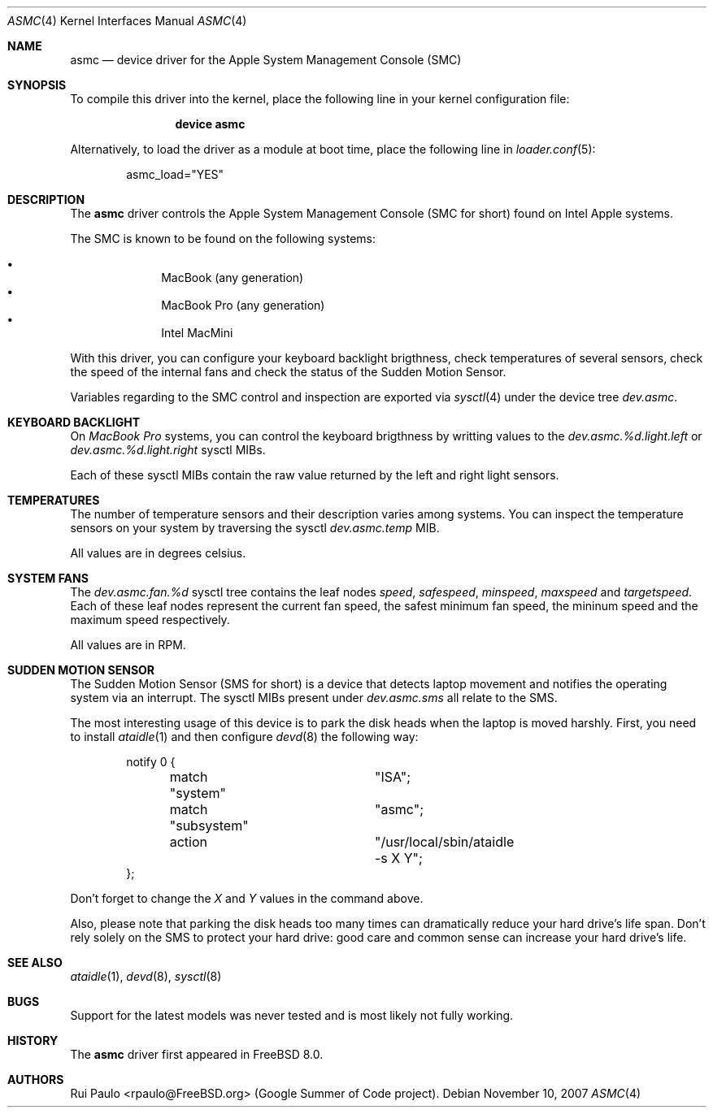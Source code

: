 .\"-
.\" Copyright (c) 2007 Rui Paulo <rpaulo@FreeBSD.org>
.\" All rights reserved.
.\"
.\" Redistribution and use in source and binary forms, with or without
.\" modification, are permitted provided that the following conditions
.\" are met:
.\" 1. Redistributions of source code must retain the above copyright
.\"    notice, this list of conditions and the following disclaimer.
.\" 2. Redistributions in binary form must reproduce the above copyright
.\"    notice, this list of conditions and the following disclaimer in the
.\"    documentation and/or other materials provided with the distribution.
.\"
.\" THIS SOFTWARE IS PROVIDED BY THE AUTHOR ``AS IS'' AND ANY EXPRESS OR
.\" IMPLIED WARRANTIES, INCLUDING, BUT NOT LIMITED TO, THE IMPLIED
.\" WARRANTIES OF MERCHANTABILITY AND FITNESS FOR A PARTICULAR PURPOSE ARE
.\" DISCLAIMED.  IN NO EVENT SHALL THE AUTHOR BE LIABLE FOR ANY DIRECT,
.\" INDIRECT, INCIDENTAL, SPECIAL, EXEMPLARY, OR CONSEQUENTIAL DAMAGES
.\" (INCLUDING, BUT NOT LIMITED TO, PROCUREMENT OF SUBSTITUTE GOODS OR
.\" SERVICES; LOSS OF USE, DATA, OR PROFITS; OR BUSINESS INTERRUPTION)
.\" HOWEVER CAUSED AND ON ANY THEORY OF LIABILITY, WHETHER IN CONTRACT,
.\" STRICT LIABILITY, OR TORT (INCLUDING NEGLIGENCE OR OTHERWISE) ARISING IN
.\" ANY WAY OUT OF THE USE OF THIS SOFTWARE, EVEN IF ADVISED OF THE
.\" POSSIBILITY OF SUCH DAMAGE.
.\"
.\" $FreeBSD$
.\"
.Dd November 10, 2007
.Dt ASMC 4
.Os
.Sh NAME
.Nm asmc
.Nd device driver for the Apple System Management Console (SMC)
.Sh SYNOPSIS
To compile this driver into the kernel, place the following line in your
kernel configuration file:
.Bd -ragged -offset indent
.Cd "device asmc"
.Ed
.Pp
Alternatively, to load the driver as a
module at boot time, place the following line in
.Xr loader.conf 5 :
.Bd -literal -offset indent
asmc_load="YES"
.Ed
.Sh DESCRIPTION
The
.Nm
driver controls the Apple System Management Console (SMC for short)
found on Intel Apple systems.
.Pp
The SMC is known to be found on the following systems:
.Pp
.Bl -bullet -offset indent -compact
.It
MacBook (any generation)
.It
MacBook Pro (any generation)
.It
Intel MacMini
.El
.Pp
With this driver, you can configure your keyboard backlight
brigthness, check temperatures of several sensors, check the speed of
the internal fans and check the status of the Sudden Motion Sensor.
.Pp
Variables regarding to the SMC control and inspection are exported via
.Xr sysctl 4
under the device tree
.Va dev.asmc .
.Sh KEYBOARD BACKLIGHT
On
.Em MacBook Pro
systems, you can control the keyboard brigthness by writting values to
the
.Va dev.asmc.%d.light.left
or
.Va dev.asmc.%d.light.right
sysctl MIBs.
.Pp
Each of these sysctl MIBs contain the raw value returned by the left
and right light sensors.
.Sh TEMPERATURES
The number of temperature sensors and their description varies among
systems.
You can inspect the temperature sensors on your system by traversing
the sysctl
.Va dev.asmc.temp
MIB.
.Pp
All values are in degrees celsius.
.Sh SYSTEM FANS
The
.Va dev.asmc.fan.%d
sysctl tree contains the leaf nodes
.Va speed ,
.Va safespeed ,
.Va minspeed ,
.Va maxspeed
and
.Va targetspeed .
Each of these leaf nodes represent the current fan speed, the safest
minimum fan speed, the mininum speed and the maximum speed
respectively.
.Pp
All values are in RPM. 
.Sh SUDDEN MOTION SENSOR
The Sudden Motion Sensor (SMS for short) is a device that detects
laptop movement and notifies the operating system via an interrupt.
The sysctl MIBs present under
.Va dev.asmc.sms
all relate to the SMS.
.Pp
The most interesting usage of this device is to park the disk heads
when the laptop is moved harshly. First, you need to install
.Xr ataidle 1
and then configure
.Xr devd 8
the following way:
.Bd -literal -offset indent
notify 0 {
	match "system"		"ISA";
	match "subsystem"	"asmc";
	action			"/usr/local/sbin/ataidle -s X Y";
};
.Ed
.Pp
Don't forget to change the
.Va X
and
.Va Y
values in the command above.
.Pp
Also, please note that parking the disk heads too many times can
dramatically reduce your hard drive's life span. Don't rely solely on
the SMS to protect your hard drive: good care and common sense can
increase your hard drive's life.
.Sh SEE ALSO
.Xr ataidle 1 ,
.Xr devd 8 ,
.Xr sysctl 8
.Sh BUGS
Support for the latest models was never tested and is most likely not
fully working.
.Sh HISTORY
The
.Nm
driver first appeared in
.Fx 8.0 .
.Sh AUTHORS
.An -nosplit
.An Rui Paulo Aq rpaulo@FreeBSD.org
(Google Summer of Code project).
